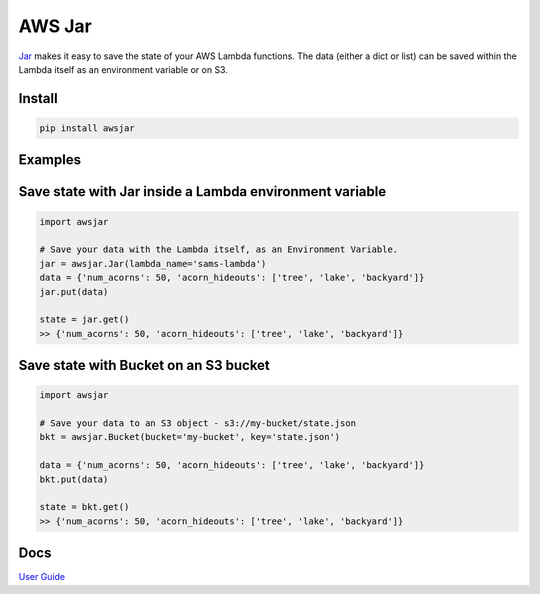 AWS Jar
=========
`Jar
<https://github.com/ysawa0/awsjar/>`_ makes it easy to save the state of your AWS Lambda functions.
The data (either a dict or list) can be saved within the Lambda itself as an environment variable or on S3.

Install
-------
.. code-block:: python

    pip install awsjar

Examples
--------------

Save state with Jar inside a Lambda environment variable
--------------------------------------------------------

.. code-block:: python

    import awsjar

    # Save your data with the Lambda itself, as an Environment Variable.
    jar = awsjar.Jar(lambda_name='sams-lambda')
    data = {'num_acorns': 50, 'acorn_hideouts': ['tree', 'lake', 'backyard']}
    jar.put(data)

    state = jar.get()
    >> {'num_acorns': 50, 'acorn_hideouts': ['tree', 'lake', 'backyard']}

Save state with Bucket on an S3 bucket
----------------------------------------

.. code-block:: python

    import awsjar

    # Save your data to an S3 object - s3://my-bucket/state.json
    bkt = awsjar.Bucket(bucket='my-bucket', key='state.json')

    data = {'num_acorns': 50, 'acorn_hideouts': ['tree', 'lake', 'backyard']}
    bkt.put(data)

    state = bkt.get()
    >> {'num_acorns': 50, 'acorn_hideouts': ['tree', 'lake', 'backyard']}

Docs
----
`User Guide
<https://github.com/ysawa0/awsjar/blob/master/docs/guide.md>`_